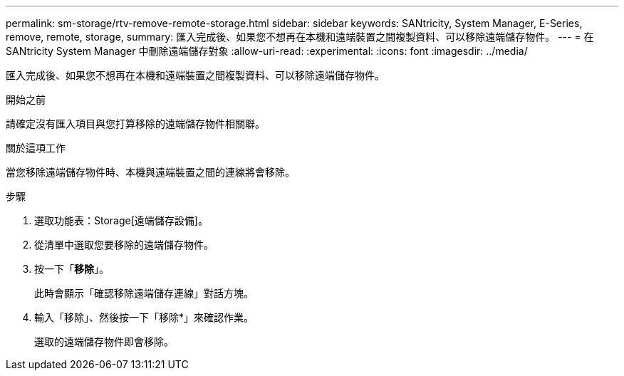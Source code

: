 ---
permalink: sm-storage/rtv-remove-remote-storage.html 
sidebar: sidebar 
keywords: SANtricity, System Manager, E-Series, remove, remote, storage, 
summary: 匯入完成後、如果您不想再在本機和遠端裝置之間複製資料、可以移除遠端儲存物件。 
---
= 在 SANtricity System Manager 中刪除遠端儲存對象
:allow-uri-read: 
:experimental: 
:icons: font
:imagesdir: ../media/


[role="lead"]
匯入完成後、如果您不想再在本機和遠端裝置之間複製資料、可以移除遠端儲存物件。

.開始之前
請確定沒有匯入項目與您打算移除的遠端儲存物件相關聯。

.關於這項工作
當您移除遠端儲存物件時、本機與遠端裝置之間的連線將會移除。

.步驟
. 選取功能表：Storage[遠端儲存設備]。
. 從清單中選取您要移除的遠端儲存物件。
. 按一下「*移除*」。
+
此時會顯示「確認移除遠端儲存連線」對話方塊。

. 輸入「移除」、然後按一下「移除*」來確認作業。
+
選取的遠端儲存物件即會移除。


